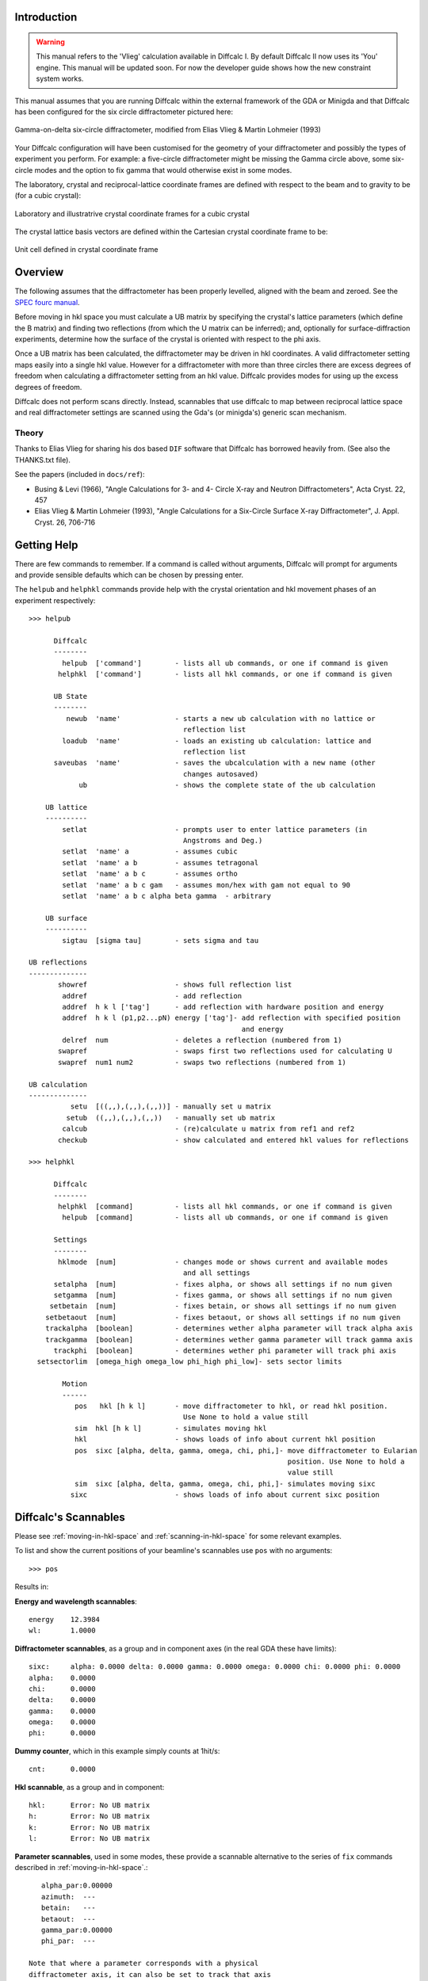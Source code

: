 Introduction
============

.. warning::

   This manual refers to the 'Vlieg' calculation available in Diffcalc I. By
   default Diffcalc II now uses its 'You' engine. This manual will be updated
   soon. For now the developer guide shows how the new constraint system works.

This manual assumes that you are running Diffcalc within the external
framework of the GDA or Minigda and that Diffcalc has been configured
for the six circle diffractometer pictured here:

.. figure:: images/vlieg/sixcircle_gamma_on_arm.*
   :scale: 50
   :align: center

   Gamma-on-delta six-circle diffractometer, modified from Elias Vlieg
   & Martin Lohmeier (1993)

Your Diffcalc configuration will have been customised for the geometry
of your diffractometer and possibly the types of experiment you
perform. For example: a five-circle diffractometer might be missing
the Gamma circle above, some six-circle modes and the option to fix
gamma that would otherwise exist in some modes.

The laboratory, crystal and reciprocal-lattice coordinate frames are
defined with respect to the beam and to gravity to be (for a cubic crystal):

.. figure:: images/vlieg/fix.png
   :align: center

   Laboratory and illustratrive crystal coordinate frames for a cubic crystal

The crystal lattice basis vectors are defined within the Cartesian
crystal coordinate frame to be:

.. figure:: images/vlieg/unit_cell.*
   :align: center
   :scale: 100

   Unit cell defined in crystal coordinate frame

.. _overview:

Overview
========

The following assumes that the diffractometer has been properly levelled, aligned with
the beam and zeroed. See the `SPEC fourc manual <http://www.certif.com/spec_manual/fourc_4_2.html>`__.

Before moving in hkl space you must calculate a UB matrix by
specifying the crystal's lattice parameters (which define the B
matrix) and finding two reflections (from which the
U matrix can be inferred); and, optionally for surface-diffraction
experiments, determine how the surface of the crystal is oriented with
respect to the phi axis.


Once a UB matrix has been calculated, the diffractometer may be driven
in hkl coordinates. A valid diffractometer setting maps easily into a
single hkl value. However for a diffractometer with more than three circles
there are excess degrees of freedom when calculating a diffractometer
setting from an hkl value. Diffcalc provides modes for using up
the excess degrees of freedom.

Diffcalc does not perform scans directly. Instead, scannables that use
diffcalc to map between reciprocal lattice space and real
diffractometer settings are scanned using the Gda's (or minigda's)
generic scan mechanism.


Theory
------

Thanks to Elias Vlieg for sharing his dos based ``DIF`` software that
Diffcalc has borrowed heavily from. (See also the THANKS.txt file).

See the papers (included in ``docs/ref``):

* Busing & Levi (1966), "Angle Calculations for 3- and 4- Circle X-ray
  and Neutron Diffractometers", Acta Cryst. 22, 457

* Elias Vlieg & Martin Lohmeier (1993), "Angle Calculations for a Six-Circle
  Surface X-ray Diffractometer", J. Appl. Cryst. 26, 706-716

Getting Help
============

There are few commands to remember. If a command is called without
arguments, Diffcalc will prompt for arguments and provide sensible
defaults which can be chosen by pressing enter.

The ``helpub`` and ``helphkl`` commands provide help with the crystal
orientation and hkl movement phases of an experiment respectively::
      
    >>> helpub
    
          Diffcalc
          --------
            helpub  ['command']        - lists all ub commands, or one if command is given
           helphkl  ['command']        - lists all hkl commands, or one if command is given

          UB State
          --------
             newub  'name'             - starts a new ub calculation with no lattice or
                                         reflection list
            loadub  'name'             - loads an existing ub calculation: lattice and 
                                         reflection list
          saveubas  'name'             - saves the ubcalculation with a new name (other
                                         changes autosaved)
                ub                     - shows the complete state of the ub calculation

        UB lattice
        ----------
            setlat                     - prompts user to enter lattice parameters (in 
                                         Angstroms and Deg.)
            setlat  'name' a           - assumes cubic
            setlat  'name' a b         - assumes tetragonal
            setlat  'name' a b c       - assumes ortho
            setlat  'name' a b c gam   - assumes mon/hex with gam not equal to 90
            setlat  'name' a b c alpha beta gamma  - arbitrary

        UB surface
        ----------
            sigtau  [sigma tau]        - sets sigma and tau
    
    UB reflections
    --------------
           showref                     - shows full reflection list
            addref                     - add reflection
            addref  h k l ['tag']      - add reflection with hardware position and energy
            addref  h k l (p1,p2...pN) energy ['tag']- add reflection with specified position
                                                       and energy
            delref  num                - deletes a reflection (numbered from 1)
           swapref                     - swaps first two reflections used for calculating U
           swapref  num1 num2          - swaps two reflections (numbered from 1)
    
    UB calculation
    --------------
              setu  [((,,),(,,),(,,))] - manually set u matrix
             setub  ((,,),(,,),(,,))   - manually set ub matrix
            calcub                     - (re)calculate u matrix from ref1 and ref2
           checkub                     - show calculated and entered hkl values for reflections
    
    >>> helphkl
    
          Diffcalc
          --------
           helphkl  [command]          - lists all hkl commands, or one if command is given
            helpub  [command]          - lists all ub commands, or one if command is given
    
          Settings
          --------
           hklmode  [num]              - changes mode or shows current and available modes 
                                         and all settings
          setalpha  [num]              - fixes alpha, or shows all settings if no num given
          setgamma  [num]              - fixes gamma, or shows all settings if no num given
         setbetain  [num]              - fixes betain, or shows all settings if no num given
        setbetaout  [num]              - fixes betaout, or shows all settings if no num given
        trackalpha  [boolean]          - determines wether alpha parameter will track alpha axis
        trackgamma  [boolean]          - determines wether gamma parameter will track gamma axis
          trackphi  [boolean]          - determines wether phi parameter will track phi axis
      setsectorlim  [omega_high omega_low phi_high phi_low]- sets sector limits

            Motion
            ------
               pos   hkl [h k l]       - move diffractometer to hkl, or read hkl position. 
                                         Use None to hold a value still
               sim  hkl [h k l]        - simulates moving hkl
               hkl                     - shows loads of info about current hkl position
               pos  sixc [alpha, delta, gamma, omega, chi, phi,]- move diffractometer to Eularian
                                                                  position. Use None to hold a
                                                                  value still
               sim  sixc [alpha, delta, gamma, omega, chi, phi,]- simulates moving sixc
              sixc                     - shows loads of info about current sixc position


Diffcalc's Scannables
=====================

Please see :ref:`moving-in-hkl-space` and :ref:`scanning-in-hkl-space` for some relevant examples.

To list and show the current positions of your beamline's scannables
use ``pos`` with no arguments::
     
   >>> pos

Results in:

**Energy and wavelength scannables**::

    energy    12.3984
    wl:       1.0000

**Diffractometer scannables**, as a group and in component axes (in
the real GDA these have limits)::

    sixc:     alpha: 0.0000 delta: 0.0000 gamma: 0.0000 omega: 0.0000 chi: 0.0000 phi: 0.0000 
    alpha:    0.0000
    chi:      0.0000
    delta:    0.0000
    gamma:    0.0000
    omega:    0.0000
    phi:      0.0000

**Dummy counter**, which in this example simply counts at 1hit/s::

    cnt:      0.0000

**Hkl scannable**, as a group and in component::

    hkl:      Error: No UB matrix
    h:        Error: No UB matrix
    k:        Error: No UB matrix
    l:        Error: No UB matrix

**Parameter scannables**, used in some modes, these provide a
scannable alternative to the series of ``fix`` commands described in
:ref:`moving-in-hkl-space`.::
    
    alpha_par:0.00000
    azimuth:  ---
    betain:   ---
    betaout:  ---
    gamma_par:0.00000
    phi_par:  ---

 Note that where a parameter corresponds with a physical
 diffractometer axis, it can also be set to track that axis
 directly. See `Tracking axis`_ below.

Crystal orientation
===================

Before moving in hkl space you must calculate a UB matrix by
specifying the crystal's lattice parameters (which define the B
matrix) and finding two reflections (from which the
U matrix can be inferred); and, optionally for surface-diffraction
experiments, determine how the surface of the crystal is oriented with
respect to the phi axis (see :ref:`overview`).

Starting a UB calculation
-------------------------

A *UB-calculation* contains the description of the crystal-under-test,
any saved reflections, sigma & tau (both default to 0), and a B & UB
matrix pair if they have been calculated or manually specified.
Starting a new UB calculation will clear all of these.

Before starting a UB-calculation, the ``ub`` command used to summarise
the state of the current UB-calculation, will reflect that no
UB-calculation has been started::

    >>> ub
    No UB calculation started.
    Wavelength: 1.239842
	Energy: 10.000000

A new UB-calculation calculation may be started and lattice specified
explicitly::
    
    >>> newub 'b16_270608'
    >>> setlat 'xtal' 3.8401 3.8401 5.43072 90 90 90
   
or interactively::

    >>> newub
    calculation name: b16_270608
    crystal name: xtal
           a [1]: 3.8401
      b [3.8401]: 3.8401
      c [3.8401]: 5.43072
      alpha [90]: 90
       beta [90]: 90
      gamma [90]: 90

where a,b and c are the lengths of the three unit cell basis vectors
in Angstroms, and alpha, beta and gamma the typically used angles
(defined in the figure above) in Degrees.

The ``ub`` command will show the state of the current UB-calculation
(and the current energy for reference)::

    UBCalc:     b16_270608
    ======
      
    Crystal
    -------
    name:          xtal

    lattice:                   a ,b ,c  =  3.84010,  3.84010,  5.43072
                   alpha, beta , gamma  = 90.00000, 90.00000, 90.00000
 
    reciprocal:             b1, b2, b3  =  1.63620,  1.63620,  1.15697
                   beta1, beta2, beta3  =  1.57080,  1.57080,  1.57080

    B matrix:      1.6362035642769  -0.0000000000000   -0.000000000000
                   0.0000000000000   1.6362035642769   -0.000000000000
                   0.0000000000000   0.0000000000000    1.156970955450

    Reflections
    -----------
    energy h    k    l     alpha    delta    gamma    omega    chi      phi       tag
 
    UB matrix
    ---------
    none calculated

    Sigma: 0.000000
    Tau:   0.000000
    Wavelength: 1.000000
    Energy:    12.398420


Specifying Sigma and Tau for surface diffraction experiments
------------------------------------------------------------
Sigma and Tau are used in modes that fix either the beam exit or entry angle with
respect to the crystal surface, or that keep the surface normal in the horizontal
laboratory plane. For non surface-diffraction experiments these can
safely be left at zero.

For surface diffraction experiments, where not only the crystal's
lattice planes must be oriented appropriately but so must the crystal's
optical surface, two angles _Tau_ and _Sigma_ define the orientation of
the surface with respect to the phi axis. Sigma is (minus) the amount of chi axis
rotation and Tau (minus) the amount of phi axis rotation needed to
move the surface normal parallel to the omega circle
axis. These angles are often determined by reflecting a laser from the
surface of the Crystal onto some thing and moving chi and tau until
the reflected spot remains stationary with movements of omega.

Use ``sigtau`` with no args to set interactively::

    >>> pos chi -3.1
    chi:      -3.1000
    >>> pos phi 10.0
    phi:      10.0000
    >>> sigtau
    sigma, tau = 0.000000, 0.000000
      chi, phi = -3.100000, 10.000000
    sigma[  3.1]: 3.1
      tau[-10.0]: 10.0

Sigma and Tau can also be set explicitly::

    >>>sigtau 0 0


Managing reflections
--------------------
The normal way to calculate a UB matrix is to find the position of **two**
reflections with known hkl values. Diffcalc allows many
reflections to be recorded but currently only uses the first two when
calculating a UB matrix.

Add reflection at current location
~~~~~~~~~~~~~~~~~~~~~~~~~~~~~~~~~~

It is normal to first move to a reflection::

    >>> pos en 10
    en:       10.0000
    >>> pos sixc [5.000, 22.790, 0.000, 1.552, 22.400, 14.255]
    sixc:     alpha: 5.0000 delta: 22.7900 gamma: 0.0000 omega: 1.5520 chi: 22.4000 phi: 14.2550 


and then use the ``addref`` command either explicitly::
      
    addref  1 0 1.0628 'optional_tag'

or interactively::

    >>> addref
    h: 1
    k: 0
    l: 1.0628
    current pos[y]: y
    tag: 'tag_string'

to add a reflection.

Add a reflection manually
~~~~~~~~~~~~~~~~~~~~~~~~~

If a reflection cannot be reached but its position is known (or if its
position has been previously determined), a reflection may be added
without first moving to it either explicitly::

    >>> addref 0 1 1.0628 [5.000, 22.790, 0.000,4.575, 24.275, 101.320] 'optional_tag'

or interactively::

    >>> addref
    h: 0
    k: 1
    l: 1.0628
    current pos[y]: n
      alpha[5.000]: 
      delta[22.79]: 
      gamma[0.000]:
      omega[1.552]: 4.575
	chi[22.40]: 24.275
	phi[14.25]: 101.320
         en[9.998]: 
	tag: optional_tag2

Edit reflection list
~~~~~~~~~~~~~~~~~~~~

Use ``showref`` to show the reflection list::

    >>> showref
	 energy h    k    l     alpha    delta    gamma    omega    chi      phi       tag
      1  9.999  1.00 0.00 1.06  5.0000   22.7900  0.0000   1.5520   22.4000  14.2550   1st
      2  9.999  0.00 1.00 1.06  5.0000   22.7900  0.0000   4.5750   24.2750  101.32000 2nd

Use ``swapref`` to swap reflections::

    >>> swapref 1 2
    Recalculating UB matrix.
    >>> showref
	  energy h    k    l     alpha    delta    gamma    omega    chi      phi       tag
       1  9.999  0.00 1.00 1.06  5.0000   22.7900  0.0000   4.5750   24.2750  101.3200  2nd
       2  9.999  1.00 0.00 1.06  5.0000   22.7900  0.0000   1.5520   22.4000  14.2550   1st

Use ``delref`` to delete a reflection::

    >>> delref 1
    >>> showref
	  energy h    k    l     alpha    delta    gamma    omega    chi      phi       tag
       1  9.999  1.00 0.00 1.06  5.0000   22.7900  0.0000   1.5520   22.4000  14.2550   1st

Calculating a UB matrix
-----------------------

Unless a U or UB matrix has been manually specified, a new UB matrix
will be calculated after the second reflection has been found, or
whenever one of the first two reflections is changed.

Use the command ``calcub`` to force the UB matrix to be calculated
from the first two reflections.

If you have misidentified a reflection used for the orientation the
resulting UB matrix will be incorrect. Always use the ``checkub``
command to check that the computed values agree with the estimated values::

    >>>checkub
       energy h    k    l     h_comp k_comp l_comp  tag
    1  9.9987 1.00 0.00 1.06  1.0000 0.0000 1.0628  1st
    2  9.9987 0.00 1.00 1.06 -0.0329 1.0114 1.0400  2nd

Notice that the first reflection will always match, but that the
second will not match exactly. (The system of equations used to
calculate the U matrix is overdetermined and some information from the
second reflection is thrown away.)

Manually setting U and UB 
-------------------------

*To help find the initial reflections* it may be useful to set the U
matrix manually---to the identity matrix for example. Use the ``setu``
command to do this. Once set the diffractometer may be driven to the
ideal location of a reflection and then the actual reflection
sought. Normally this would be done in the default mode, four-circle-bisecting, (see
:ref:`moving-in-hkl-space`). In the following example this has been done
by setting the alpha to 5 and leaving gamma at 0 (it would be normal
to leave alpha at 0)::

    >>> hklmode 1
    1) fourc bisecting
       alpha: 0.0
       gamma: 0.0

    >>> setalpha 5
    alpha: 0 --> 5.000000
    >>> setu
    row1[1 0 0]:
    row2[0 1 0]:
    row3[0 0 1]:
    >>> sim hkl [1,0,1.0628] # Check it all makes sense
    sixc would move to:
       alpha :   5.00000 deg
       delta :  22.79026 deg
       gamma :   0.00000 deg
       omega :   5.82845 deg
	 chi :  24.57658 deg
	 phi :   6.14137 deg

       theta : 70702.991919
      2theta : 23.303705
	 Bin : 6.969151
	Bout : 6.969151
     azimuth : 7.262472

    >>> pos hkl [1,0,1.0628]
    hkl:      h: 1.00000 k: 0.00000 l: 1.06280

    >>> # scan about to find actual reflection

    >>> addref
    h[0.0]: 1
    k[0.0]: 0
    l[0.0]: 1.0628
    current pos[y]: y
    tag: 'ref1'
    >>> 


There is currently no way to refine a manually specified U matrix by
inferring as much as possible from just one found reflection.

.. _moving-in-hkl-space:

Moving in hkl space
===================

Once a UB matrix has been calculated, the diffractometer may be driven
in hkl coordinates. A given diffractometer setting maps easily into a
single hkl value. However for a diffractometer with more than three circles
there are excess degrees of freedom when calculating a diffractometer
setting from an hkl value. Diffcalc provides many for using up
the excess degrees of freedom.

By default Diffcalc selects four-circle bisecting mode (see below).

Note that to play along with the following ``run`` the file in
``example/session/sixc_example.py`` to configure the UB-calculation.


Modes
-----

Use the command ``hklmode`` to summarise the state of Diffcalc's angle
calculator. It shows a list the available modes for your
diffractometer and the parameters that must be fixed for each, the
current mode and the current parameter settings::
     
    >>> hklmode
    Available modes:
     0) fourc fixed-bandlw (alpha, gamma, blw) (Not impl.)
     1) fourc bisecting (alpha, gamma) 
     2) fourc incoming  (alpha, gamma, betain) 
     3) fourc outgoing  (alpha, gamma, betaout) 
     4) fourc azimuth   (alpha, gamma, azimuth) (Not impl.)
     5) fourc fixed-phi (alpha, gamma, phi) (Not impl.)
    10) fivec bisecting (gamma) 
    11) fivec incoming  (gamma, betain) 
    12) fivec outgoing  (gamma, betaout) 
    13) fivec bisecting (alpha) 
    14) fivec incoming  (alpha, betain) 
    15) fivec outgoing  (alpha, betaout) 
    20) zaxis bisecting () 
    21) zaxis incoming  (betain) 
    22) zaxiz outgoing  (betaout) 

    Current mode:

    1) fourc bisecting
    Parameters:

       alpha: 0.0 
       gamma: 0.0 
      betain: --- (not relevant in this mode)
     betaout: --- (not relevant in this mode)
     azimuth: --- (not relevant in this mode)
	 phi: --- (not relevant in this mode)
	 blw: --- (not relevant in this mode)

Note that 'Not impl.' is short for 'not implemented'.  Standby.

Your output may differ. For example:

 - When listed with a typical five-circle diffractometer with no gamma
   circle: the fourc modes will have no gamma parameter to fix
   (actually it will have been fixed under the covers to 0), there
   will be no gamma or alpha parameters to fix in the five circle
   modes (again, under the covers gamma will have been fixed) and
   there will be no zaxis modes (as these require six circles, or an
   actual z-axis diffractometer).

 - When listed with a typical four-circle diffractometer with no alpha
   or gamma circle, the four-circle modes will appear with no alpha or
   gamma parameters (again, they are fixed under the covers), and
   there will be no five circle or zaxis modes.

To change the current mode, call ``hklmode`` with an argument::

    >>> hklmode 2
    2) fourc incoming
       alpha: 0.0 
       gamma: 0.0 
      betain: ---

(The dashes next to the betain parameter indicate that a parameter
has not yet been set.)

Mode parameters
---------------

A parameter can be set using either one of the series of {{{set}}}
commands, by moving one of the scannables associated with each
parameter or, where appropriate, by asking that a parameter track an
axis.

Set commands
~~~~~~~~~~~~
Use the series of commands ``set<param_name>`` to set a parameter::

    >>> setalpha 3
    alpha: 0 --> 3.000000
    >>> setbetain 5
    WARNING: The parameter betain is not used in mode 1
    betain: --- --> 5.000000
    >>> setalpha    # With no args, the current value is displayed
    alpha: 3
    >>> setbetain
    betain: ---


Parameter Scannables
~~~~~~~~~~~~~~~~~~~~

In most installations there will be a scannable for each parameter. In
this example installation, the parameters which correspond to physical
axes have had '_par' appended to their names to prevent clashes. These
may be used to change a parameter either with the ``pos`` command or
by using them within a scan (see :ref:`scanning-in-hkl-space`).::
    
    >>> pos betain
    betain:   0.00000
    >>> pos betain 5
    betain:   5.00000
    >>> setbetain
    betain: 5
 
    >>> pos alpha_par
    alpha_par:3.00000
    >>> setalpha
    alpha: 3


Tracking Axis
~~~~~~~~~~~~~
Where a parameter matches an axis name, that parameter may be set to
track that axis::

    >>> pos alpha
    alpha:    5.0000

    >>> hklmode 1
    1) fourc bisecting
       alpha: 0.0
       gamma: 0.0

    >>> trackalpha
    alpha: 5
     
    >>> pos alpha
    alpha:    6.0000
     
    >>> hklmode 1
    1) fourc bisecting
       alpha: 6.0  (tracking physical axis)
       gamma: 0.0


Although convenient, there is a danger with this method that in
geometries where the axes are built from other axes (such as in a
kappa geometry), the position of an axis may drift slightly during a
scan.

Sectors
-------

When mapping from reciprocal lattice space to a set of diffractometer
settings, there is normally a choice of solutions for the sample
orientation. The selected sector mode will determine which solution is
used. There is currently only one sector mode:

Sector mode: Find first solution within sector limits
~~~~~~~~~~~~~~~~~~~~~~~~~~~~~~~~~~~~~~~~~~~~~~~~~~~~~

In this sector mode, taken from 'DIF', the first solution found within
the 'sector limits' is chosen. These are different from the physical
or software limits on the axes and can be checked/modified using
``setsectorlim``::

    >>> setsectorlim
    omega_high[270]:
     omega_low[-90]:
      phi_high[180]:
       phi_low[-180]:


The hkl scannable
-----------------
Once a UB matrix has been calculated, a mode chosen and parmeters set,
use the hkl scannable to move to a point in reciprocal lattice space::

    >>> pos hkl [1,0,0]
    hkl:      h: 1.00000 k: -0.00000 l: -0.00000
    >>> pos sixc
    sixc:     alpha: 3.0000 delta: 17.2252 gamma: 4.0000 omega: 7.5046 chi: -24.6257 phi: 4.8026
    >>> pos hkl
    hkl:      h: 1.00000 k: -0.00000 l: -0.00000
    >>> hkl
    hkl:
	   h : 1.000000
	   k : -0.000000
	   l : -0.000000
      2theta : 18.582618
         Bin : -0.387976
        Bout : -0.387976
     azimuth : 1.646099

Notice that typing ``hkl`` will also display some virtual angles (such
as twotheta and Bin), that checking the position with ``pos hkl`` will
not.

To get this extra information into a scan use the scannable hklverbose
instead of hkl::

     >>> pos hklverbose [1,0,0]
     hklverbose:      h: 1.00000 k: -0.00000 l: -0.00000  2theta : 18.582618 Bin : -0.387976
                      Bout :-0.387976  azimuth : 1.646099

The ``sim`` command will report, without moving the diffractometer,
where an hkl position would be found::

    >>> sim hkl [1,0,0]
    sixc would move to:
       alpha :   3.00000 deg
       delta :  17.22516 deg
       gamma :   4.00000 deg
       omega :   7.50461 deg
	 chi : -24.62568 deg
	 phi :   4.80260 deg

       theta : 70702.991919
      2theta : 18.582618
	 Bin : -0.387976
	Bout : -0.387976
     azimuth : 1.646099



Moving out of range
~~~~~~~~~~~~~~~~~~~
Not every hkl position can be reached::

    >>> pos hkl [10,10,10]
    Exception: Could not compute delta for this hkl position

The diffractometer scannable (sixc)
-----------------------------------
We've seen this before, but it also works with sim::

    gda>>>sim sixc [3, 17.22516, 4, 7.50461,  -24.62568, 4.80260]
    hkl would move to:
      h : 1.000000
      k : 0.000000
      l : -0.000000

.. _scanning-in-hkl-space:

Scanning in hkl space
=====================

All scans described below use the same generic scanning mechanism
provided by the GDA system or by minigda. Here are some examples.

Fixed hkl scans
---------------

In a 'fixed hkl scan' something (such as energy or Bin) is scanned,
and at each step hkl is 'moved' to keep the sample and detector
aligned. Also plonk the diffractometer scannable (sixc) on there with no
destination to monitor what is actually happening and then
throw on a detector (cnt) with an exposure time if appropriate::

    >>> #scan scannable_name start stop step [scannable_name [pos or time]]..

    >>> scan en 9 11 .5 hkl [1,0,0] sixc cnt 1
 
    >>> scan en 9 11 .5 hklverbose [1,0,0] sixc cnt 1
 
    >>> scan betain 4 5 .2 hkl [1,0,0] sixc cnt 1

    >>> scan alpha_par 0 10 2 hkl [1,0,0] sixc cnt 1

    >>> trackalpha
    >>> scan alpha 0 10 2 hkl [1,0,0] sixc cnt 1 # Equivalent to last scan

Scanning hkl
------------

Hkl, or one component, may also be scanned directly::

    >>> scan h .8 1.2 .1 hklverbose sixc cnt 1

At each step, this will read the current hkl position, modify the h
component and then move to the resulting vector. There is a danger
that with this method k and l may drift. To get around this the start,
stop and step values may also be specified as vectors. So for example::

    >>> scan hkl [1,0,0] [1,.3,0] [1,0.1,0] cnt1

is equivilant to::
    
    >>> pos hkl [1,0,0]
    >>> scan k 0 .3 .1 cnt1

but will not suffer from drifting. This method also allows scans along
any direction in hkl space to be performed.

Multidimension scans
--------------------

Two and three dimensional scans::

    >>> scan en 9 11 .5 h .9 1.1 .2 hklverbose sixc cnt 1
    >>> scan h 1 3 1 k 1 3 1 l 1 3 1 hkl cnt 1



Good luck --- RobW
